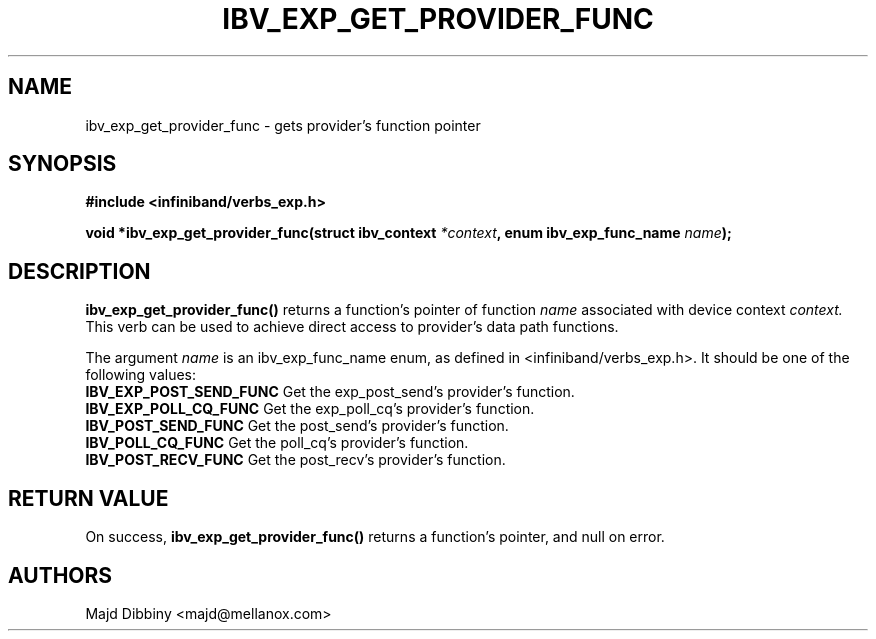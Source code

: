 .\" -*- nroff -*-
.\"
.TH IBV_EXP_GET_PROVIDER_FUNC 3 2014-04-23 libibverbs "Libibverbs Programmer's Manual"
.SH "NAME"
ibv_exp_get_provider_func \- gets provider's function pointer
.SH "SYNOPSIS"
.nf
.B #include <infiniband/verbs_exp.h>
.sp
.BI "void *ibv_exp_get_provider_func(struct ibv_context " "*context" ", enum ibv_exp_func_name " "name");
.fi
.SH "DESCRIPTION"
.B ibv_exp_get_provider_func()
returns a function's pointer of function
.I name
associated with device context
.I context.
This verb can be used to achieve direct access to provider's data path functions.
.PP
.sp
.fi
.PP
The argument
.I name
is an ibv_exp_func_name enum, as defined in <infiniband/verbs_exp.h>. It should be one of the following values:
.PP
.nf
.TP
.B IBV_EXP_POST_SEND_FUNC \fR Get the exp_post_send's provider's function.
.TP
.B IBV_EXP_POLL_CQ_FUNC \fR   Get the exp_poll_cq's provider's function.
.TP
.B IBV_POST_SEND_FUNC \fR     Get the post_send's provider's function.
.TP
.B IBV_POLL_CQ_FUNC \fR       Get the poll_cq's provider's function.
.TP
.B IBV_POST_RECV_FUNC \fR     Get the post_recv's provider's function.

.SH "RETURN VALUE"
On success,
.B ibv_exp_get_provider_func()
returns a function's pointer, and null on error.
.SH "AUTHORS"
.TP
Majd Dibbiny <majd@mellanox.com>


